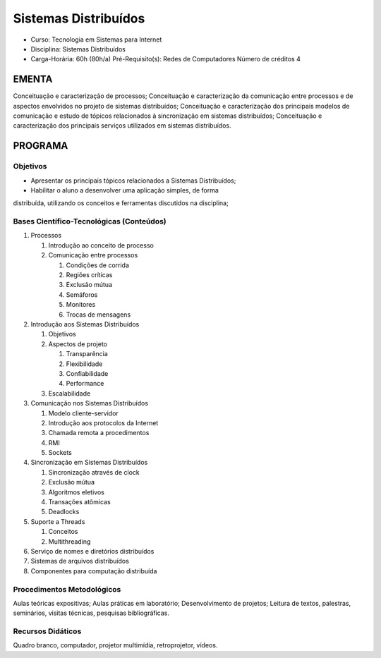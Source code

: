 Sistemas Distribuídos
=====================

-  Curso: Tecnologia em Sistemas para Internet
-  Disciplina: Sistemas Distribuídos
-  Carga-Horária: 60h (80h/a) Pré-Requisito(s): Redes de Computadores
   Número de créditos 4

EMENTA
------

Conceituação e caracterização de processos; Conceituação e
caracterização da comunicação entre processos e de aspectos envolvidos
no projeto de sistemas distribuídos; Conceituação e caracterização dos
principais modelos de comunicação e estudo de tópicos relacionados à
sincronização em sistemas distribuídos; Conceituação e caracterização
dos principais serviços utilizados em sistemas distribuídos.

PROGRAMA
--------

Objetivos
~~~~~~~~~

* Apresentar os principais tópicos relacionados a Sistemas Distribuídos;
* Habilitar o aluno a desenvolver uma aplicação simples, de forma
distribuída, utilizando os conceitos e ferramentas discutidos na
disciplina;

Bases Científico-Tecnológicas (Conteúdos)
~~~~~~~~~~~~~~~~~~~~~~~~~~~~~~~~~~~~~~~~~

1. Processos 

   1. Introdução ao conceito de processo 
   2. Comunicação entre processos 
   
      1. Condições de corrida 
      2. Regiões críticas
      3. Exclusão mútua 
      4. Semáforos
      5. Monitores 
      6. Trocas de mensagens
      
2. Introdução aos Sistemas Distribuídos

   1. Objetivos
   2. Aspectos de projeto
       
      1. Transparência
      2. Flexibilidade
      3. Confiabilidade
      4. Performance
            
   3. Escalabilidade
       
3. Comunicação nos Sistemas Distribuídos

   1. Modelo cliente-servidor
   2. Introdução aos protocolos da Internet
   3. Chamada remota a procedimentos
   4. RMI
   5. Sockets
       
4. Sincronização em Sistemas Distribuídos

   1. Sincronização através de clock
   2. Exclusão mútua
   3. Algoritmos eletivos
   4. Transações atômicas
   5. Deadlocks
       
5. Suporte a Threads

   1. Conceitos
   2. Multithreading
       
6. Serviço de nomes e diretórios distribuídos
7. Sistemas de arquivos distribuídos
8. Componentes para computação distribuída

Procedimentos Metodológicos
~~~~~~~~~~~~~~~~~~~~~~~~~~~

Aulas teóricas expositivas; Aulas práticas em laboratório;
Desenvolvimento de projetos; Leitura de textos, palestras, seminários,
visitas técnicas, pesquisas bibliográficas.

Recursos Didáticos
~~~~~~~~~~~~~~~~~~

Quadro branco, computador, projetor multimídia, retroprojetor, vídeos.
